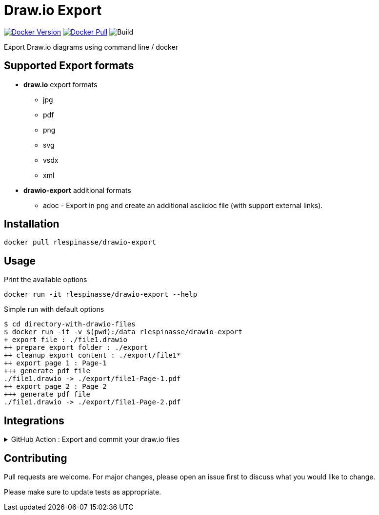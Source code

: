 = Draw.io Export

image:https://img.shields.io/docker/v/rlespinasse/drawio-export[Docker Version,link=https://hub.docker.com/r/rlespinasse/drawio-export]
image:https://img.shields.io/docker/pulls/rlespinasse/drawio-export[Docker Pull,link=https://hub.docker.com/r/rlespinasse/drawio-export]
image:https://github.com/rlespinasse/drawio-export/workflows/Build/badge.svg[Build]

Export Draw.io diagrams using command line / docker

== Supported Export formats

* **draw.io** export formats
** jpg
** pdf
** png
** svg
** vsdx
** xml
* **drawio-export** additional formats
** adoc - Export in png and create an additional asciidoc file (with support external links).

== Installation

[source,bash]
----
docker pull rlespinasse/drawio-export
----

== Usage

.Print the available options
[source,bash]
----
docker run -it rlespinasse/drawio-export --help
----

.Simple run with default options
[source,bash]
----
$ cd directory-with-drawio-files
$ docker run -it -v $(pwd):/data rlespinasse/drawio-export
+ export file : ./file1.drawio
++ prepare export folder : ./export
++ cleanup export content : ./export/file1*
++ export page 1 : Page-1
+++ generate pdf file
./file1.drawio -> ./export/file1-Page-1.pdf
++ export page 2 : Page 2
+++ generate pdf file
./file1.drawio -> ./export/file1-Page-2.pdf
----

== Integrations

.GitHub Action : Export and commit your draw.io files
[%collapsible]
====
..github/workflows/drawio-export.yaml
[source,yaml]
----
name: Keep draw.io export synchronized
on:
  push:
    branches:
      - main
    paths:
      - "**.drawio"
      - .github/workflows/drawio-export.yml
jobs:
  drawio-export:
    runs-on: ubuntu-latest
    steps:
      - name: Checkout sources
        uses: actions/checkout@v2
        with:
          token: ${{ secrets.GITHUB_TOKEN }}

      - name: Export drawio files to asciidoctor and png files
        uses: docker://rlespinasse/drawio-export:<VERSION>
        with:
          args: --fileext adoc --folder drawio-assets --transparent --on-changes

      - name: Get author and committer info from HEAD commit
        uses: rlespinasse/git-commit-data-action@v1.x

      - name: Commit changed files
        uses: stefanzweifel/git-auto-commit-action@v4.1.6
        with:
          commit_message: "docs: sync draw.io exported files"
          commit_user_name: "${{ env.GIT_COMMIT_COMMITTER_NAME }}"
          commit_user_email: "${{ env.GIT_COMMIT_COMMITTER_EMAIL }}"
          commit_author: "${{ env.GIT_COMMIT_AUTHOR }}"
----
====

== Contributing

Pull requests are welcome.
For major changes, please open an issue first to discuss what you would like to change.

Please make sure to update tests as appropriate.
